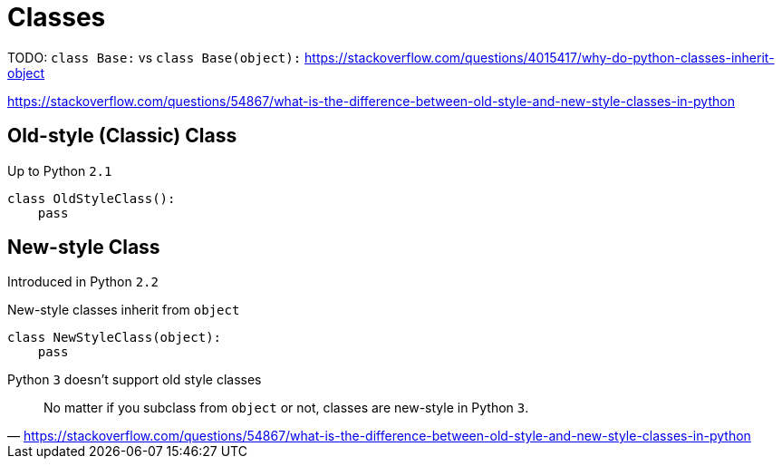 = Classes

TODO: `class Base:` vs `class Base(object):`
https://stackoverflow.com/questions/4015417/why-do-python-classes-inherit-object

https://stackoverflow.com/questions/54867/what-is-the-difference-between-old-style-and-new-style-classes-in-python

== Old-style (Classic) Class

Up to Python `2.1`

[source,python]
----
class OldStyleClass():
    pass
----

== New-style Class

Introduced in Python `2.2`

New-style classes inherit from `object`

[source,python]
----
class NewStyleClass(object):
    pass
----

Python `3` doesn't support old style classes

"No matter if you subclass from `object` or not, classes are new-style in Python `3`."
-- https://stackoverflow.com/questions/54867/what-is-the-difference-between-old-style-and-new-style-classes-in-python